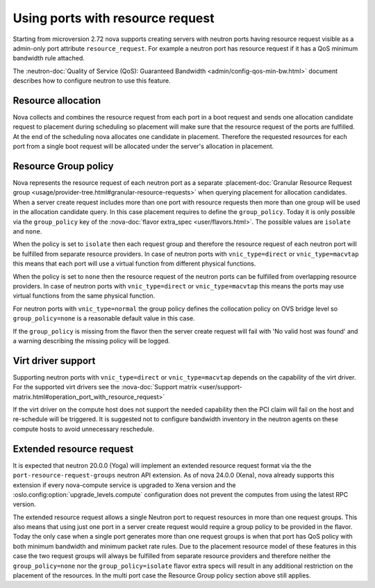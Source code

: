 =================================
Using ports with resource request
=================================

Starting from microversion 2.72 nova supports creating servers with neutron
ports having resource request visible as a admin-only port attribute
``resource_request``. For example a neutron port has resource request if it has
a QoS minimum bandwidth rule attached.

The :neutron-doc:`Quality of Service (QoS): Guaranteed Bandwidth <admin/config-qos-min-bw.html>`
document describes how to configure neutron to use this feature.

Resource allocation
~~~~~~~~~~~~~~~~~~~

Nova collects and combines the resource request from each port in a boot
request and sends one allocation candidate request to placement during
scheduling so placement will make sure that the resource request of the ports
are fulfilled. At the end of the scheduling nova allocates one candidate in
placement. Therefore the requested resources for each port from a single boot
request will be allocated under the server's allocation in placement.


Resource Group policy
~~~~~~~~~~~~~~~~~~~~~

Nova represents the resource request of each neutron port as a separate
:placement-doc:`Granular Resource Request group <usage/provider-tree.html#granular-resource-requests>`
when querying placement for allocation candidates. When a server create request
includes more than one port with resource requests then more than one group
will be used in the allocation candidate query. In this case placement requires
to define the ``group_policy``. Today it is only possible via the
``group_policy`` key of the :nova-doc:`flavor extra_spec <user/flavors.html>`.
The possible values are ``isolate`` and ``none``.

When the policy is set to ``isolate`` then each request group and therefore the
resource request of each neutron port will be fulfilled from separate resource
providers. In case of neutron ports with ``vnic_type=direct`` or
``vnic_type=macvtap`` this means that each port will use a virtual function
from different physical functions.

When the policy is set to ``none`` then the resource request of the neutron
ports can be fulfilled from overlapping resource providers. In case of neutron
ports with ``vnic_type=direct`` or ``vnic_type=macvtap`` this means the ports
may use virtual functions from the same physical function.

For neutron ports with ``vnic_type=normal`` the group policy defines the
collocation policy on OVS bridge level so ``group_policy=none`` is a reasonable
default value in this case.

If the ``group_policy`` is missing from the flavor then the server create
request will fail with 'No valid host was found' and a warning describing the
missing policy will be logged.


Virt driver support
~~~~~~~~~~~~~~~~~~~

Supporting neutron ports with ``vnic_type=direct`` or ``vnic_type=macvtap``
depends on the capability of the virt driver. For the supported virt drivers
see the :nova-doc:`Support matrix <user/support-matrix.html#operation_port_with_resource_request>`

If the virt driver on the compute host does not support the needed capability
then the PCI claim will fail on the host and re-schedule will be triggered. It
is suggested not to configure bandwidth inventory in the neutron agents on
these compute hosts to avoid unnecessary reschedule.


Extended resource request
~~~~~~~~~~~~~~~~~~~~~~~~~

It is expected that neutron 20.0.0 (Yoga) will implement an extended resource
request format via the the ``port-resource-request-groups`` neutron API
extension. As of nova 24.0.0 (Xena), nova already supports this extension if
every nova-compute service is upgraded to Xena version and the
:oslo.config:option:`upgrade_levels.compute` configuration does not prevent
the computes from using the latest RPC version.

The extended resource request allows a single Neutron port to request
resources in more than one request groups. This also means that using just one
port in a server create request would require a group policy to be provided
in the flavor. Today the only case when a single port generates more than one
request groups is when that port has QoS policy with both minimum bandwidth
and minimum packet rate rules. Due to the placement resource model of these
features in this case the two request groups will always be fulfilled from
separate resource providers and therefore neither the ``group_policy=none``
nor the ``group_policy=isolate`` flavor extra specs will result in any
additional restriction on the placement of the resources. In the multi port
case the Resource Group policy section above still applies.

